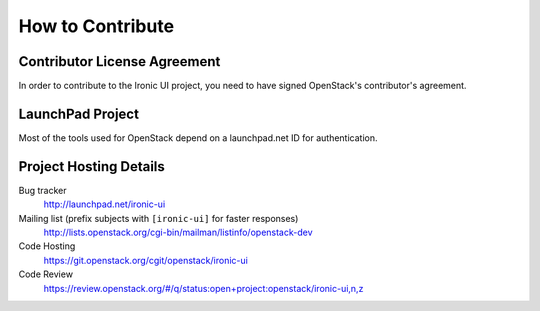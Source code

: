=================
How to Contribute
=================

Contributor License Agreement
-----------------------------

.. index::
   single: license; agreement

In order to contribute to the Ironic UI project, you need to have
signed OpenStack's contributor's agreement.

.. seealso::

   * http://docs.openstack.org/infra/manual/developers.html
   * http://wiki.openstack.org/CLA

LaunchPad Project
-----------------

Most of the tools used for OpenStack depend on a launchpad.net ID for
authentication.

.. seealso::

   * https://launchpad.net
   * https://launchpad.net/ironic-ui

Project Hosting Details
-------------------------

Bug tracker
    http://launchpad.net/ironic-ui

Mailing list (prefix subjects with ``[ironic-ui]`` for faster responses)
    http://lists.openstack.org/cgi-bin/mailman/listinfo/openstack-dev

Code Hosting
    https://git.openstack.org/cgit/openstack/ironic-ui

Code Review
    https://review.openstack.org/#/q/status:open+project:openstack/ironic-ui,n,z


